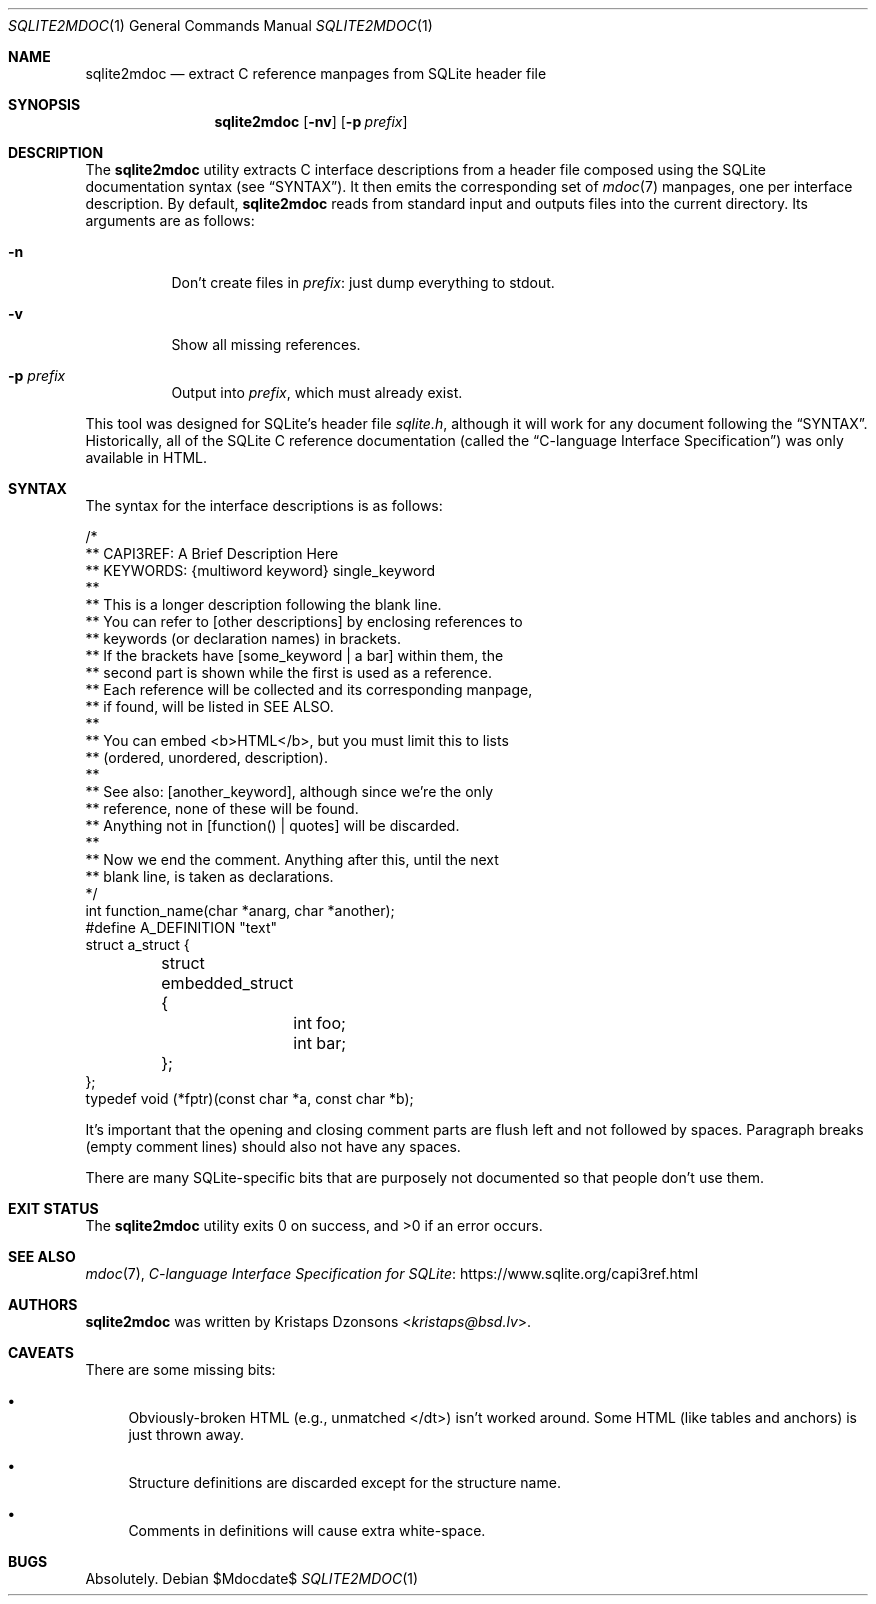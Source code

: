 .Dd $Mdocdate$
.Dt SQLITE2MDOC 1
.Os
.Sh NAME
.Nm sqlite2mdoc
.Nd extract C reference manpages from SQLite header file
.Sh SYNOPSIS
.Nm sqlite2mdoc
.Op Fl nv
.Op Fl p Ar prefix
.Sh DESCRIPTION
The
.Nm
utility extracts C interface descriptions from a header file composed
using the SQLite documentation syntax (see
.Sx SYNTAX ) .
It then emits the corresponding set of
.Xr mdoc 7
manpages, one per interface description.
By default, 
.Nm
reads from standard input and outputs files into the current directory.
Its arguments are as follows:
.Bl -tag -width Ds
.It Fl n
Don't create files in
.Ar prefix :
just dump everything to stdout.
.It Fl v
Show all missing references.
.It Fl p Ar prefix
Output into
.Ar prefix ,
which must already exist.
.El
.Pp
This tool was designed for SQLite's header file
.Pa sqlite.h ,
although it will work for any document following the
.Sx SYNTAX .
Historically, all of the SQLite C reference documentation (called the
.Dq C-language Interface Specification )
was only available in HTML.
.Sh SYNTAX
The syntax for the interface descriptions is as follows:
.Bd -literal
/*
** CAPI3REF: A Brief Description Here
** KEYWORDS: {multiword keyword} single_keyword
**
** This is a longer description following the blank line.
** You can refer to [other descriptions] by enclosing references to
** keywords (or declaration names) in brackets.
** If the brackets have [some_keyword | a bar] within them, the
** second part is shown while the first is used as a reference.
** Each reference will be collected and its corresponding manpage,
** if found, will be listed in SEE ALSO.
**
** You can embed <b>HTML</b>, but you must limit this to lists
** (ordered, unordered, description).
**
** See also: [another_keyword], although since we're the only
** reference, none of these will be found.
** Anything not in [function() | quotes] will be discarded.
**
** Now we end the comment.  Anything after this, until the next
** blank line, is taken as declarations.
*/
int function_name(char *anarg, char *another);
#define A_DEFINITION "text"
struct a_struct {
	struct embedded_struct {
		int foo;
		int bar;
	};
};
typedef void (*fptr)(const char *a, const char *b);
.Ed
.Pp
It's important that the opening and closing comment parts are flush left
and not followed by spaces.
Paragraph breaks (empty comment lines) should also not have any spaces.
.Pp
There are many SQLite-specific bits that are purposely not documented so
that people don't use them.
.\" .Sh CONTEXT
.\" For section 9 functions only.
.\" .Sh IMPLEMENTATION NOTES
.\" Not used in OpenBSD.
.\" .Sh RETURN VALUES
.\" For sections 2, 3, and 9 function return values only.
.\" .Sh ENVIRONMENT
.\" For sections 1, 6, 7, and 8 only.
.\" .Sh FILES
.Sh EXIT STATUS
.Ex -std
.\" For sections 1, 6, and 8 only.
.\" .Sh EXAMPLES
.\" .Sh DIAGNOSTICS
.\" For sections 1, 4, 6, 7, 8, and 9 printf/stderr messages only.
.\" .Sh ERRORS
.\" For sections 2, 3, 4, and 9 errno settings only.
.Sh SEE ALSO
.Xr mdoc 7 ,
.Lk https://www.sqlite.org/capi3ref.html "C-language Interface Specification for SQLite"
.\" .Sh STANDARDS
.\" .Sh HISTORY
.Sh AUTHORS
.Nm
was written by
.An Kristaps Dzonsons Aq Mt kristaps@bsd.lv .
.Sh CAVEATS
There are some missing bits:
.Bl -bullet
.It
Obviously-broken HTML (e.g., unmatched </dt>) isn't worked around.
Some HTML (like tables and anchors) is just thrown away.
.It
Structure definitions are discarded except for the structure name.
.It
Comments in definitions will cause extra white-space.
.El
.Sh BUGS
Absolutely.
.\" .Sh SECURITY CONSIDERATIONS
.\" Not used in OpenBSD.
